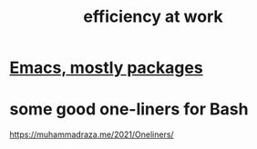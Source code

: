 :PROPERTIES:
:ID:       0bad05dd-5a45-479d-a716-9a71e7abf187
:END:
#+title: efficiency at work
* [[id:5dd27b65-8dba-4c85-82f2-fad3464b3462][Emacs, mostly packages]]
* some good one-liners for Bash
  https://muhammadraza.me/2021/Oneliners/
